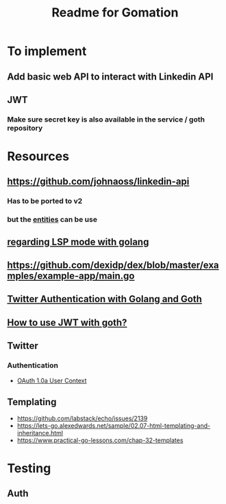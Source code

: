 #+TITLE: Readme for Gomation

* To implement
** Add basic web API to interact with Linkedin API
** JWT
*** Make sure secret key is also available in the service / goth repository
* Resources
** https://github.com/johnaoss/linkedin-api
*** Has to be ported to v2
*** but the [[https://github.com/johnaoss/linkedin-api/blob/master/api.go][entities]] can be use
** [[https://stackoverflow.com/questions/64514954/lsp-mode-for-go-erring-out-with-no-views-in-session][regarding LSP mode with golang]]
** https://github.com/dexidp/dex/blob/master/examples/example-app/main.go
** [[https://www.loginradius.com/blog/async/twitter-authentication-with-golang-and-goth/][Twitter Authentication with Golang and Goth]]
** [[https://github.com/markbates/goth/issues/310][How to use JWT with goth?]]
** Twitter
*** Authentication
- [[https://developer.twitter.com/en/docs/authentication/oauth-1-0a][OAuth 1.0a User Context]]
** Templating
- https://github.com/labstack/echo/issues/2139
- https://lets-go.alexedwards.net/sample/02.07-html-templating-and-inheritance.html
- https://www.practical-go-lessons.com/chap-32-templates
* Testing
** Auth

